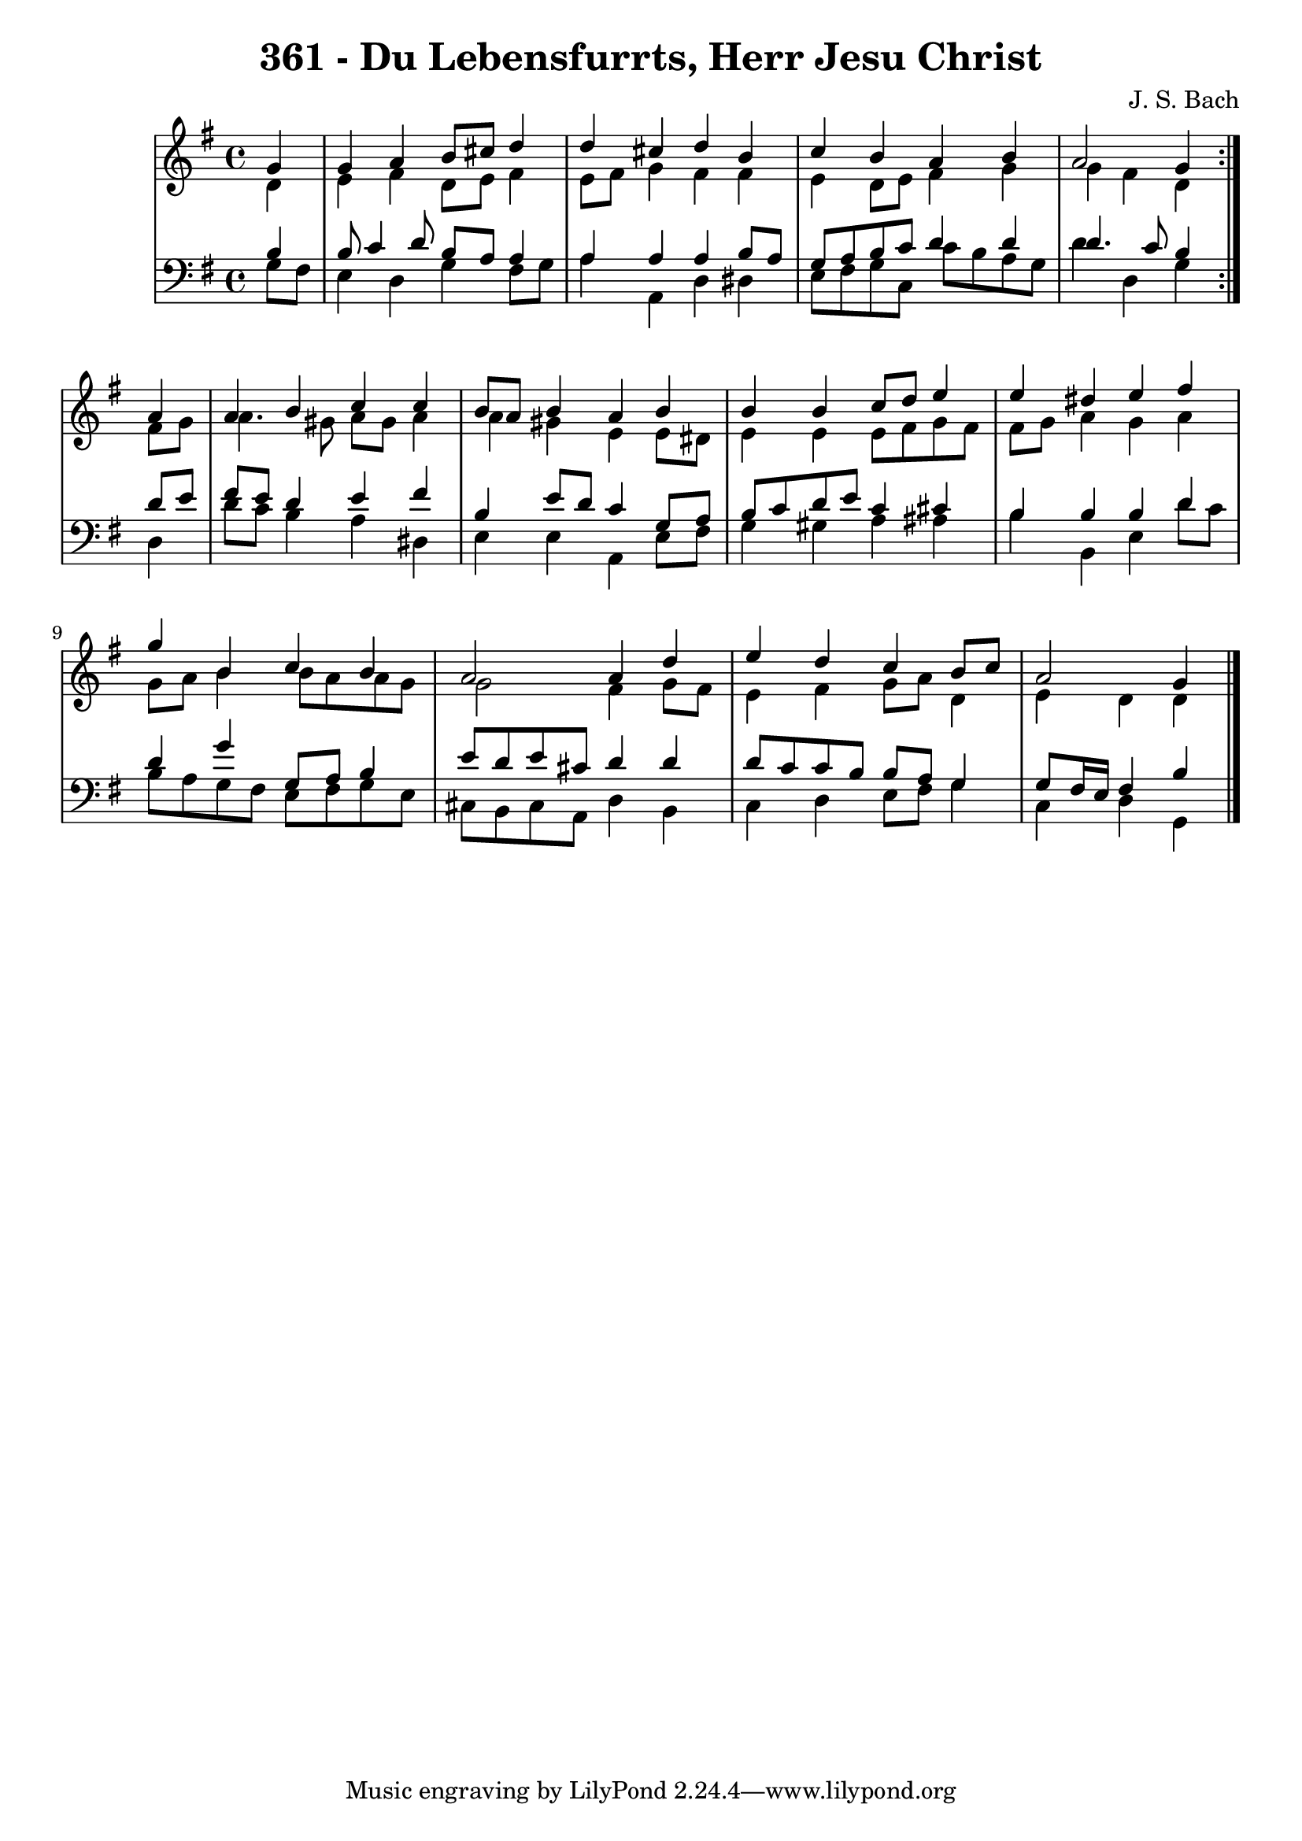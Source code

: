 
\version "2.10.33"

\header {
  title = "361 - Du Lebensfurrts, Herr Jesu Christ"
  composer = "J. S. Bach"
}

global =  {
  \time 4/4 
  \key g \major
}

soprano = \relative c'' {
  \repeat volta 2 {
  \partial 4 g4 
    g a b8 cis d4 
    d cis d b 
    c b a b 
    a2 g4 } a 
  a b c c 
  b8 a b4 a b 
  b b c8 d e4 
  e dis e fis 
  g b, c b 
  a2 a4 d 
  e d c b8 c 
  a2 g4 
}


alto = \relative c' {
  \repeat volta 2 {
  \partial 4 d4 
    e fis d8 e fis4 
    e8 fis g4 fis fis 
    e d8 e fis4 g 
    g fis d } fis8 g 
  a4. gis8 a gis a4 
  a gis e e8 dis 
  e4 e e8 fis g fis 
  fis g a4 g a 
  g8 a b4 b8 a a g 
  g2 fis4 g8 fis 
  e4 fis g8 a d,4 
  e d d4 
}


tenor = \relative c' {
  \repeat volta 2 {
  \partial 4 b4 
    b8 c4 d8 b a a4 
    a a a b8 a 
    g a b c d4 d 
    d4. c8 b4 } d8 e 
  fis e d4 e fis 
  b, e8 d c4 g8 a 
  b c d e c4 cis 
  b b b d4 
  d4 g g,8 a b4 
  e8 d e cis d4 d 
  d8 c c b b a g4 
  g8 fis16 e16 fis4 b4 
}


baixo = \relative c' {
  \repeat volta 2 {
  \partial 4 g8 fis 
    e4 d g fis8 g 
    a4 a, d dis 
    e8 fis g c, c' b a g 
    d'4 d, g } d 
  d'8 c b4 a dis, 
  e e a, e'8 fis 
  g4 gis a ais 
  b b, e d'8 c 
  b a g fis e fis g e 
  cis b cis a d4 b 
  c d e8 fis g4 
  c, d g,4 
}




\score {
  <<
    \new StaffGroup <<
      \override StaffGroup.SystemStartBracket #'style = #'line 
      \new Staff {
        <<
          \global
          \new Voice = "soprano" { \voiceOne \soprano }
          \new Voice = "alto" { \voiceTwo \alto }
        >>
      }
      \new Staff {
        <<
          \global
          \clef "bass"
          \new Voice = "tenor" {\voiceOne \tenor }
          \new Voice = "baixo" { \voiceTwo \baixo \bar "|."}
        >>
      }
    >>
  >>
  \layout {}
  \midi {}
}